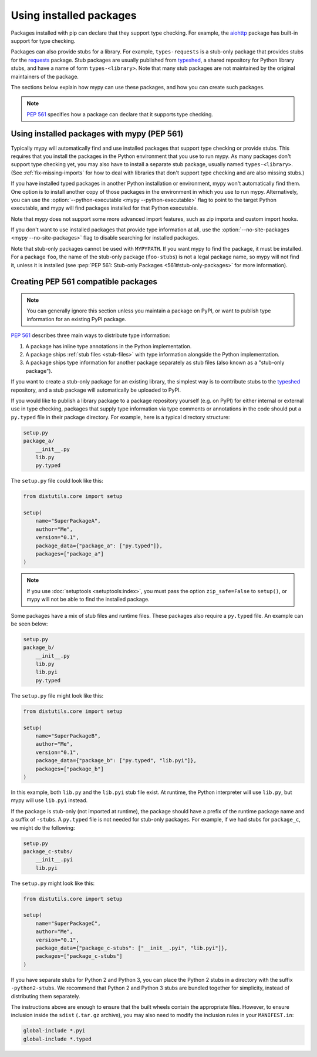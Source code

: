 .. _installed-packages:

Using installed packages
========================

Packages installed with pip can declare that they support type
checking. For example, the `aiohttp
<https://docs.aiohttp.org/en/stable/>`_ package has built-in support
for type checking.

Packages can also provide stubs for a library. For example,
``types-requests`` is a stub-only package that provides stubs for the
`requests <https://requests.readthedocs.io/en/master/>`_ package.
Stub packages are usually published from `typeshed
<https://github.com/python/typeshed>`_, a shared repository for Python
library stubs, and have a name of form ``types-<library>``. Note that
many stub packages are not maintained by the original maintainers of
the package.

The sections below explain how mypy can use these packages, and how
you can create such packages.

.. note::

   :pep:`561` specifies how a package can declare that it supports
   type checking.

Using installed packages with mypy (PEP 561)
********************************************

Typically mypy will automatically find and use installed packages that
support type checking or provide stubs. This requires that you install
the packages in the Python environment that you use to run mypy.  As
many packages don't support type checking yet, you may also have to
install a separate stub package, usually named
``types-<library>``. (See :ref:`fix-missing-imports` for how to deal
with libraries that don't support type checking and are also missing
stubs.)

If you have installed typed packages in another Python installation or
environment, mypy won't automatically find them. One option is to
install another copy of those packages in the environment in which you
use to run mypy. Alternatively, you can use the
:option:`--python-executable <mypy --python-executable>` flag to point
to the target Python executable, and mypy will find packages installed
for that Python executable.

Note that mypy does not support some more advanced import features,
such as zip imports and custom import hooks.

If you don't want to use installed packages that provide type
information at all, use the :option:`--no-site-packages <mypy
--no-site-packages>` flag to disable searching for installed packages.

Note that stub-only packages cannot be used with ``MYPYPATH``. If you
want mypy to find the package, it must be installed. For a package
``foo``, the name of the stub-only package (``foo-stubs``) is not a
legal package name, so mypy will not find it, unless it is installed
(see :pep:`PEP 561: Stub-only Packages <561#stub-only-packages>` for
more information).

Creating PEP 561 compatible packages
************************************

.. note::

  You can generally ignore this section unless you maintain a package on
  PyPI, or want to publish type information for an existing PyPI
  package.

:pep:`561` describes three main ways to distribute type
information:

1. A package has inline type annotations in the Python implementation.

2. A package ships :ref:`stub files <stub-files>` with type
   information alongside the Python implementation.

3. A package ships type information for another package separately as
   stub files (also known as a "stub-only package").

If you want to create a stub-only package for an existing library, the
simplest way is to contribute stubs to the `typeshed
<https://github.com/python/typeshed>`_ repository, and a stub package
will automatically be uploaded to PyPI.

If you would like to publish a library package to a package repository
yourself (e.g. on PyPI) for either internal or external use in type
checking, packages that supply type information via type comments or
annotations in the code should put a ``py.typed`` file in their
package directory. For example, here is a typical directory structure:

.. code-block:: text

    setup.py
    package_a/
        __init__.py
        lib.py
        py.typed

The ``setup.py`` file could look like this:

.. code-block:: python

    from distutils.core import setup

    setup(
        name="SuperPackageA",
        author="Me",
        version="0.1",
        package_data={"package_a": ["py.typed"]},
        packages=["package_a"]
    )

.. note::

   If you use :doc:`setuptools <setuptools:index>`, you must pass the option ``zip_safe=False`` to
   ``setup()``, or mypy will not be able to find the installed package.

Some packages have a mix of stub files and runtime files. These packages also
require a ``py.typed`` file. An example can be seen below:

.. code-block:: text

    setup.py
    package_b/
        __init__.py
        lib.py
        lib.pyi
        py.typed

The ``setup.py`` file might look like this:

.. code-block:: python

    from distutils.core import setup

    setup(
        name="SuperPackageB",
        author="Me",
        version="0.1",
        package_data={"package_b": ["py.typed", "lib.pyi"]},
        packages=["package_b"]
    )

In this example, both ``lib.py`` and the ``lib.pyi`` stub file exist. At
runtime, the Python interpreter will use ``lib.py``, but mypy will use
``lib.pyi`` instead.

If the package is stub-only (not imported at runtime), the package should have
a prefix of the runtime package name and a suffix of ``-stubs``.
A ``py.typed`` file is not needed for stub-only packages. For example, if we
had stubs for ``package_c``, we might do the following:

.. code-block:: text

    setup.py
    package_c-stubs/
        __init__.pyi
        lib.pyi

The ``setup.py`` might look like this:

.. code-block:: python

    from distutils.core import setup

    setup(
        name="SuperPackageC",
        author="Me",
        version="0.1",
        package_data={"package_c-stubs": ["__init__.pyi", "lib.pyi"]},
        packages=["package_c-stubs"]
    )

If you have separate stubs for Python 2 and Python 3, you can place
the Python 2 stubs in a directory with the suffix ``-python2-stubs``.
We recommend that Python 2 and Python 3 stubs are bundled together for
simplicity, instead of distributing them separately.

The instructions above are enough to ensure that the built wheels
contain the appropriate files. However, to ensure inclusion inside the
``sdist`` (``.tar.gz`` archive), you may also need to modify the
inclusion rules in your ``MANIFEST.in``:

.. code-block:: text

    global-include *.pyi
    global-include *.typed
